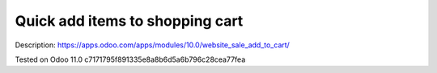 Quick add items to shopping cart
================================

Description: https://apps.odoo.com/apps/modules/10.0/website_sale_add_to_cart/

Tested on Odoo 11.0 c7171795f891335e8a8b6d5a6b796c28cea77fea
